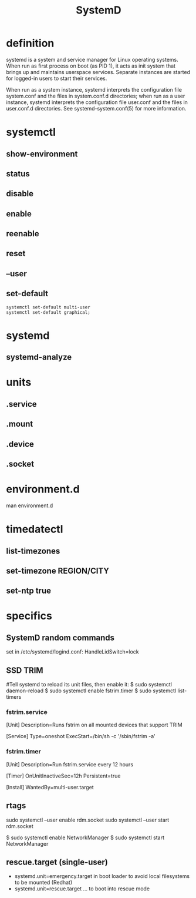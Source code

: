 #+TITLE: SystemD

* definition
systemd is a system and service manager for Linux operating systems. When run as
first process on boot (as PID 1), it acts as init system that brings up
and maintains userspace services. Separate instances are started for
logged-in users to start their services.

When run as a system instance, systemd interprets the configuration file
system.conf and the files in system.conf.d directories; when run as a user
instance, systemd interprets the configuration file user.conf and the files in
user.conf.d directories. See systemd-system.conf(5) for more information.

* systemctl
** show-environment
** status
** disable
** enable
** reenable
** reset

** --user
** set-default
#+begin_src shell
systemctl set-default multi-user
systemctl set-default graphical;
#+end_src

* systemd
** systemd-analyze

* units
** .service
** .mount
** .device
** .socket

* environment.d
man environment.d

* timedatectl
** list-timezones
** set-timezone REGION/CITY
** set-ntp true

* specifics
** SystemD random commands
   #  To prevent the laptop from suspending when the lid is closed:
   set in /etc/systemd/logind.conf: HandleLidSwitch=lock
** SSD TRIM
   #
   #Tell systemd to reload its unit files, then enable it:
   $ sudo systemctl daemon-reload
   $ sudo systemctl enable fstrim.timer
   $ sudo systemctl list-timers

*** fstrim.service
    [Unit]
    Description=Runs fstrim on all mounted devices that support TRIM

    [Service]
    Type=oneshot
    ExecStart=/bin/sh -c '/sbin/fstrim -a'
*** fstrim.timer
    [Unit]
    Description=Run fstrim.service every 12 hours

    [Timer]
    OnUnitInactiveSec=12h
    Persistent=true

    [Install]
    WantedBy=multi-user.target
** rtags
   sudo systemctl --user enable rdm.socket
   sudo systemctl --user start rdm.socket

   # boot analyze


   # Crons

   # Syslogs


   # NEtwork Manager
   $ sudo systemctl enable NetworkManager
   $ sudo systemctl start NetworkManager

** rescue.target (single-user)
   - systemd.unit=emergency.target in boot loader to avoid local filesystems to be mounted (Redhat)
   - systemd.unit=rescue.target ... to boot into rescue mode
